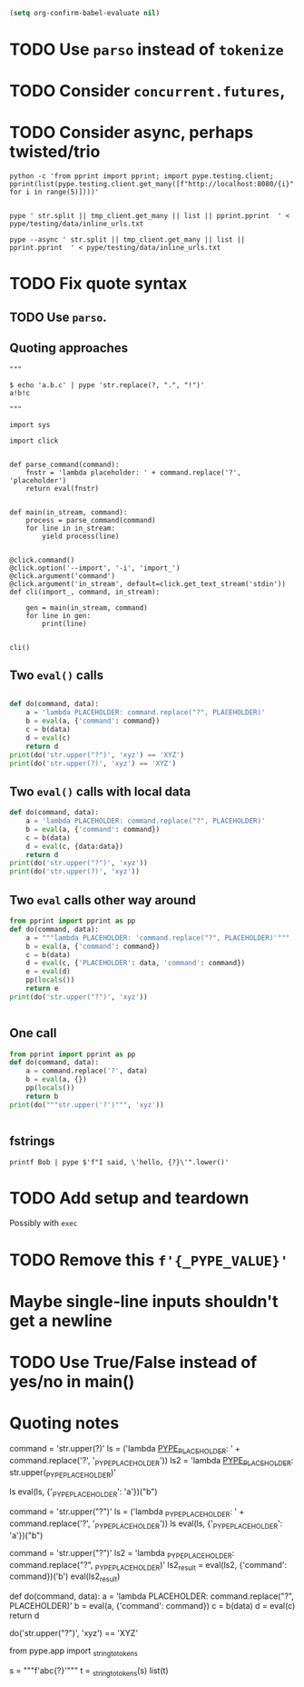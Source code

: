 #+BEGIN_SRC emacs-lisp
(setq org-confirm-babel-evaluate nil)
#+END_SRC


* TODO Use =parso= instead of =tokenize=
* TODO Consider =concurrent.futures=,
* TODO Consider async, perhaps twisted/trio
#+BEGIN_SRC shell
python -c 'from pprint import pprint; import pype.testing.client; pprint(list(pype.testing.client.get_many([f"http://localhost:8080/{i}" for i in range(5)])))'

#+END_SRC

#+RESULTS:
: ['Hello, 0. You are client number 1065 for this server.',
:  'Hello, 1. You are client number 1065 for this server.',
:  'Hello, 2. You are client number 1065 for this server.',
:  'Hello, 3. You are client number 1065 for this server.',
:  'Hello, 4. You are client number 1065 for this server.']


#+BEGIN_SRC shell
pype ' str.split || tmp_client.get_many || list || pprint.pprint  ' < pype/testing/data/inline_urls.txt
#+END_SRC

#+RESULTS:
#+begin_example
['Hello, a. You are client number 1088 for this server.',
 'Hello, bb. You are client number 1088 for this server.',
 'Hello, ccc. You are client number 1088 for this server.']

['Hello, a. You are client number 1091 for this server.',
 'Hello, bb. You are client number 1091 for this server.',
 'Hello, ccc. You are client number 1091 for this server.']

['Hello, a. You are client number 1094 for this server.',
 'Hello, bb. You are client number 1094 for this server.',
 'Hello, ccc. You are client number 1094 for this server.']

['Hello, a. You are client number 1097 for this server.',
 'Hello, bb. You are client number 1097 for this server.',
 'Hello, ccc. You are client number 1097 for this server.']
#+end_example


#+BEGIN_SRC shell
pype --async ' str.split || tmp_client.get_many || list || pprint.pprint  ' < pype/testing/data/inline_urls.txt
#+END_SRC

* TODO Fix quote syntax

** TODO Use =parso=.


** Quoting approaches

#+BEGIN_SRC ipython
"""

$ echo 'a.b.c' | pype 'str.replace(?, ".", "!")'
a!b!c

"""

import sys

import click


def parse_command(command):
    fnstr = 'lambda placeholder: ' + command.replace('?', 'placeholder')
    return eval(fnstr)


def main(in_stream, command):
    process = parse_command(command)
    for line in in_stream:
        yield process(line)


@click.command()
@click.option('--import', '-i', 'import_')
@click.argument('command')
@click.argument('in_stream', default=click.get_text_stream('stdin'))
def cli(import_, command, in_stream):

    gen = main(in_stream, command)
    for line in gen:
        print(line)


cli()
#+END_SRC

** Two =eval()= calls
#+BEGIN_SRC python

def do(command, data):
    a = 'lambda PLACEHOLDER: command.replace("?", PLACEHOLDER)'
    b = eval(a, {'command': command})
    c = b(data)
    d = eval(c)
    return d
print(do('str.upper("?")', 'xyz') == 'XYZ')
print(do('str.upper(?)', 'xyz') == 'XYZ')
#+END_SRC

#+RESULTS:
: True
: Traceback (most recent call last):
:   File "<stdin>", line 1, in <module>
:   File "/tmp/babel-31866NJj/python-31866KrV", line 9, in <module>
:     print(do('str.upper(?)', 'xyz') == 'XYZ')
:   File "/tmp/babel-31866NJj/python-31866KrV", line 6, in do
:     d = eval(c)
:   File "<string>", line 1, in <module>
: NameError: name 'xyz' is not defined

** Two =eval()= calls with local data
#+BEGIN_SRC python
def do(command, data):
    a = 'lambda PLACEHOLDER: command.replace("?", PLACEHOLDER)'
    b = eval(a, {'command': command})
    c = b(data)
    d = eval(c, {data:data})
    return d
print(do('str.upper("?")', 'xyz'))
print(do('str.upper(?)', 'xyz'))

#+END_SRC

#+RESULTS:
: XYZ
: XYZ

** Two =eval= calls other way around

#+BEGIN_SRC python
from pprint import pprint as pp
def do(command, data):
    a = """lambda PLACEHOLDER: 'command.replace("?", PLACEHOLDER)'"""
    b = eval(a, {'command': command})
    c = b(data)
    d = eval(c, {'PLACEHOLDER': data, 'command': command})
    e = eval(d)
    pp(locals())
    return e
print(do('str.upper("?")', 'xyz'))


#+END_SRC

#+RESULTS:
: {'a': 'lambda PLACEHOLDER: \'command.replace("?", PLACEHOLDER)\'',
:  'b': <function <lambda> at 0x7f3ed6a92ea0>,
:  'c': 'command.replace("?", PLACEHOLDER)',
:  'command': 'str.upper("?")',
:  'd': 'str.upper("xyz")',
:  'data': 'xyz',
:  'e': 'XYZ'}
: XYZ

** One call


#+BEGIN_SRC python
from pprint import pprint as pp
def do(command, data):
    a = command.replace('?', data)
    b = eval(a, {})
    pp(locals())
    return b
print(do("""str.upper('?')""", 'xyz'))


#+END_SRC

#+RESULTS:
: {'a': "str.upper('xyz')",
:  'b': 'XYZ',
:  'command': "str.upper('?')",
:  'data': 'xyz'}
: XYZ

** fstrings

#+BEGIN_SRC shell
printf Bob | pype $'f"I said, \'hello, {?}\'".lower()'
#+END_SRC

#+RESULTS:
: i said, 'hello, bob'



* TODO Add setup and teardown
Possibly with =exec=
* TODO Remove this =f'{_PYPE_VALUE}'=
* Maybe single-line inputs shouldn't get a newline
* TODO Use True/False instead of yes/no in main()
* Quoting notes

# import ast
# from inspect import getmembers

# import parso
# from astpp import parseprint

# class RewriteName(ast.NodeTransformer):
#     def visit_Name(self, node):
#         return ast.copy_location(ast.Name(id='data', ctx=ast.Load()), node)

# s = 'print(1 + a)'
# tree = ast.parse(s)
# parseprint(tree)

# out = RewriteName().visit(tree)

# # parseprint(out)

# def show(x):
#     return dict(getmembers(x))

# ptree = parso.parse('100 + 5000 + ? + 8 + 9')
# show(ptree)

command = 'str.upper(?)'
ls = ('lambda _PYPE_PLACEHOLDER_: ' + command.replace('?', '_PYPE_PLACEHOLDER'))
ls2 = 'lambda _PYPE_PLACEHOLDER_: str.upper(_PYPE_PLACEHOLDER)'

ls
eval(ls, {'_PYPE_PLACEHOLDER': 'a'})("b")

# import ast
# from inspect import getmembers

# import parso
# from astpp import parseprint

# class RewriteName(ast.NodeTransformer):
#     def visit_Name(self, node):
#         return ast.copy_location(ast.Name(id='data', ctx=ast.Load()), node)

# s = 'print(1 + a)'
# tree = ast.parse(s)
# parseprint(tree)

# out = RewriteName().visit(tree)

# # parseprint(out)

# def show(x):
#     return dict(getmembers(x))

# ptree = parso.parse('100 + 5000 + ? + 8 + 9')
# show(ptree)
# 111111111111111111111111111111111111111111111111111111111111111111111111111111111111
command = 'str.upper("?")'
ls = ('lambda _PYPE_PLACEHOLDER: ' + command.replace('?', '_PYPE_PLACEHOLDER'))
ls
eval(ls, {'_PYPE_PLACEHOLDER': 'a'})("b")

command = 'str.upper("?")'
ls2 = 'lambda _PYPE_PLACEHOLDER: command.replace("?", _PYPE_PLACEHOLDER)'
ls2_result = eval(ls2, {'command': command})('b')
eval(ls2_result)


def do(command, data):
    a = 'lambda PLACEHOLDER: command.replace("?", PLACEHOLDER)'
    b = eval(a, {'command': command})
    c = b(data)
    d = eval(c)
    return d


do('str.upper("?")', 'xyz') == 'XYZ'

from pype.app import _string_to_tokens

s = """f'abc{?}'"""
t = _string_to_tokens(s)
list(t)
